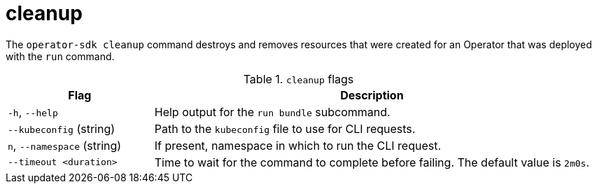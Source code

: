 // Module included in the following assemblies:
//
// * cli_reference/osdk/cli-osdk-ref.adoc
// * operators/operator_sdk/osdk-cli-ref.adoc

[id="osdk-cli-ref-cleanup_{context}"]
= cleanup

The `operator-sdk cleanup` command destroys and removes resources that were created for an Operator that was deployed with the `run` command.

.`cleanup` flags
[options="header",cols="1,3"]
|===
|Flag |Description

|`-h`, `--help`
|Help output for the `run bundle` subcommand.

|`--kubeconfig` (string)
|Path to the `kubeconfig` file to use for CLI requests.

|`n`, `--namespace` (string)
|If present, namespace in which to run the CLI request.

|`--timeout <duration>`
|Time to wait for the command to complete before failing. The default value is `2m0s`.

|===
